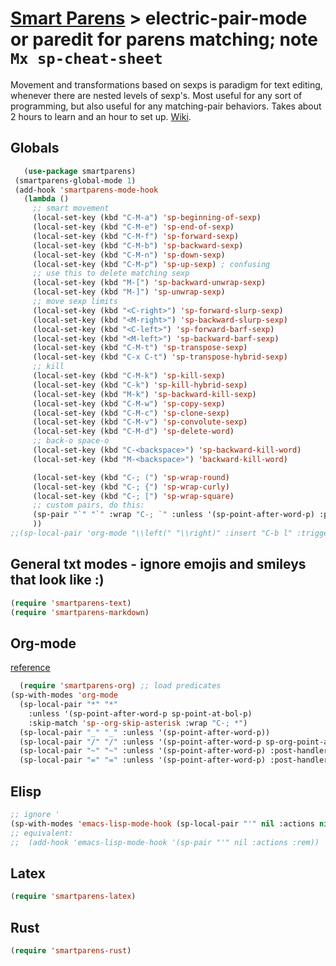 * [[https://github.com/Fuco1/smartparens][Smart Parens]] > electric-pair-mode or paredit for parens matching; note =Mx sp-cheat-sheet=
Movement and transformations based on sexps is paradigm for text editing, whenever there are nested levels of sexp's. Most useful for any sort of programming, but also useful for any matching-pair behaviors. Takes about 2 hours to learn and an hour to set up. [[https://github.com/Fuco1/smartparens/wiki][Wiki]].
** Globals
#+begin_src emacs-lisp
	(use-package smartparens)
  (smartparens-global-mode 1)
  (add-hook 'smartparens-mode-hook
    (lambda ()
      ;; smart movement
      (local-set-key (kbd "C-M-a") 'sp-beginning-of-sexp)
      (local-set-key (kbd "C-M-e") 'sp-end-of-sexp)
      (local-set-key (kbd "C-M-f") 'sp-forward-sexp)
      (local-set-key (kbd "C-M-b") 'sp-backward-sexp)
      (local-set-key (kbd "C-M-n") 'sp-down-sexp)
      (local-set-key (kbd "C-M-p") 'sp-up-sexp) ; confusing
      ;; use this to delete matching sexp
      (local-set-key (kbd "M-[") 'sp-backward-unwrap-sexp)
      (local-set-key (kbd "M-]") 'sp-unwrap-sexp)
      ;; move sexp limits
      (local-set-key (kbd "<C-right>") 'sp-forward-slurp-sexp)
      (local-set-key (kbd "<M-right>") 'sp-backward-slurp-sexp)
      (local-set-key (kbd "<C-left>") 'sp-forward-barf-sexp)
      (local-set-key (kbd "<M-left>") 'sp-backward-barf-sexp)
      (local-set-key (kbd "C-M-t") 'sp-transpose-sexp)
      (local-set-key (kbd "C-x C-t") 'sp-transpose-hybrid-sexp)
      ;; kill
      (local-set-key (kbd "C-M-k") 'sp-kill-sexp)
      (local-set-key (kbd "C-k") 'sp-kill-hybrid-sexp)
      (local-set-key (kbd "M-k") 'sp-backward-kill-sexp)
      (local-set-key (kbd "C-M-w") 'sp-copy-sexp)
      (local-set-key (kbd "C-M-c") 'sp-clone-sexp)
      (local-set-key (kbd "C-M-v") 'sp-convolute-sexp)
      (local-set-key (kbd "C-M-d") 'sp-delete-word)
      ;; back-o space-o
      (local-set-key (kbd "C-<backspace>") 'sp-backward-kill-word)
      (local-set-key (kbd "M-<backspace>") 'backward-kill-word)

      (local-set-key (kbd "C-; (") 'sp-wrap-round)
      (local-set-key (kbd "C-; {") 'sp-wrap-curly)
      (local-set-key (kbd "C-; [") 'sp-wrap-square)
      ;; custom pairs, do this:
      (sp-pair "`" "`" :wrap "C-; `" :unless '(sp-point-after-word-p) :post-handlers '(("[d1]" "SPC")))
      ))
 ;;(sp-local-pair 'org-mode "\\left(" "\\right)" :insert "C-b l" :trigger "\\l(")
#+end_src
** General txt modes - ignore emojis and smileys that look like :)
#+begin_src emacs-lisp
	(require 'smartparens-text)
	(require 'smartparens-markdown)
#+end_src
** Org-mode
[[https://github.com/Fuco1/smartparens/blob/master/smartparens-org.el][reference]]
#+begin_src emacs-lisp
	(require 'smartparens-org) ;; load predicates
  (sp-with-modes 'org-mode
    (sp-local-pair "*" "*"
      :unless '(sp-point-after-word-p sp-point-at-bol-p)
      :skip-match 'sp--org-skip-asterisk :wrap "C-; *")
    (sp-local-pair "_" "_" :unless '(sp-point-after-word-p))
    (sp-local-pair "/" "/" :unless '(sp-point-after-word-p sp-org-point-after-left-square-bracket-p) :post-handlers '(("[d1]" "SPC")) :wrap "C-; /") ;; deletes the matching pair if I press space
    (sp-local-pair "~" "~" :unless '(sp-point-after-word-p) :post-handlers '(("[d1]" "SPC")) :wrap "C-; ~")
    (sp-local-pair "=" "=" :unless '(sp-point-after-word-p) :post-handlers '(("[d1]" "SPC")) :wrap "C-; ="))
#+end_src

** Elisp
#+begin_src emacs-lisp
  ;; ignore '
  (sp-with-modes 'emacs-lisp-mode-hook (sp-local-pair "'" nil :actions nil))
  ;; equivalent:
  ;;  (add-hook 'emacs-lisp-mode-hook '(sp-pair "'" nil :actions :rem))
#+end_src
** Latex
#+begin_src emacs-lisp
  (require 'smartparens-latex)
#+end_src
** Rust
#+begin_src emacs-lisp
  (require 'smartparens-rust)
#+end_src

